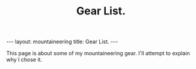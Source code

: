 #+STARTUP: showall indent
#+STARTUP: hidestars
#+OPTIONS: H:2 num:nil tags:nil toc:nil timestamps:nil
#+TITLE: Gear List.
#+BEGIN_HTML
--- 
layout:  mountaineering
title: Gear List.
--- 
#+END_HTML
This page is about some of my mountaineering gear. I'll attempt to
explain why I chose it.
